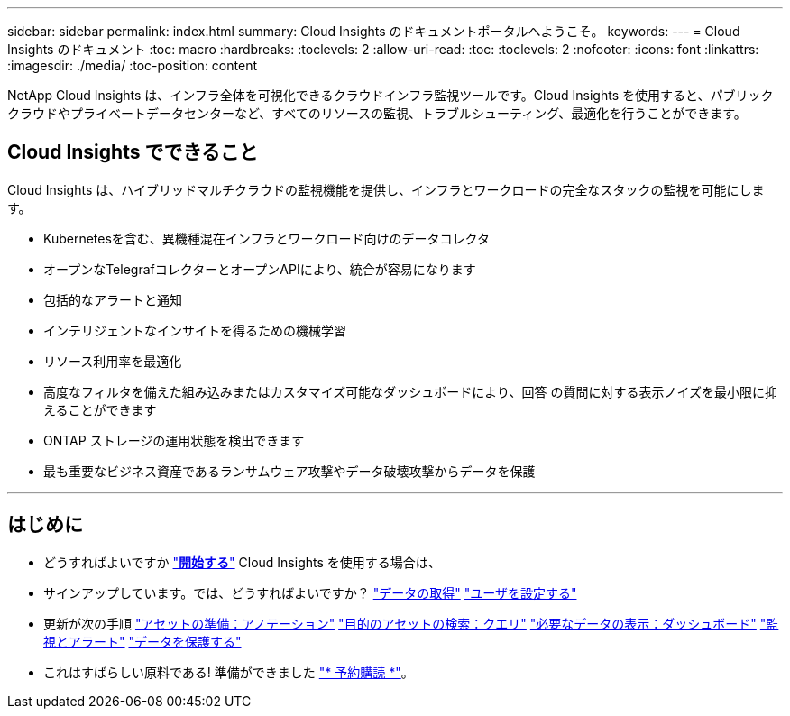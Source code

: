 ---
sidebar: sidebar 
permalink: index.html 
summary: Cloud Insights のドキュメントポータルへようこそ。 
keywords:  
---
= Cloud Insights のドキュメント
:toc: macro
:hardbreaks:
:toclevels: 2
:allow-uri-read: 
:toc: 
:toclevels: 2
:nofooter: 
:icons: font
:linkattrs: 
:imagesdir: ./media/
:toc-position: content


[role="lead"]
NetApp Cloud Insights は、インフラ全体を可視化できるクラウドインフラ監視ツールです。Cloud Insights を使用すると、パブリッククラウドやプライベートデータセンターなど、すべてのリソースの監視、トラブルシューティング、最適化を行うことができます。



== Cloud Insights でできること

Cloud Insights は、ハイブリッドマルチクラウドの監視機能を提供し、インフラとワークロードの完全なスタックの監視を可能にします。

* Kubernetesを含む、異機種混在インフラとワークロード向けのデータコレクタ
* オープンなTelegrafコレクターとオープンAPIにより、統合が容易になります
* 包括的なアラートと通知
* インテリジェントなインサイトを得るための機械学習
* リソース利用率を最適化
* 高度なフィルタを備えた組み込みまたはカスタマイズ可能なダッシュボードにより、回答 の質問に対する表示ノイズを最小限に抑えることができます
* ONTAP ストレージの運用状態を検出できます 
* 最も重要なビジネス資産であるランサムウェア攻撃やデータ破壊攻撃からデータを保護


'''


== はじめに

* どうすればよいですか link:task_cloud_insights_onboarding_1.html["*開始する*"] Cloud Insights を使用する場合は、
* サインアップしています。では、どうすればよいですか？
link:task_getting_started_with_cloud_insights.html["データの取得"]
link:concept_user_roles.html["ユーザを設定する"]
* 更新が次の手順
link:task_defining_annotations.html["アセットの準備：アノテーション"]
link:concept_querying_assets.html["目的のアセットの検索：クエリ"]
link:concept_dashboards_overview.html["必要なデータの表示：ダッシュボード"]
link:task_create_monitor.html["監視とアラート"]
link:task_cs_getting_started.html["データを保護する"]
* これはすばらしい原料である! 準備ができました link:concept_subscribing_to_cloud_insights.html["* 予約購読 *"]。

